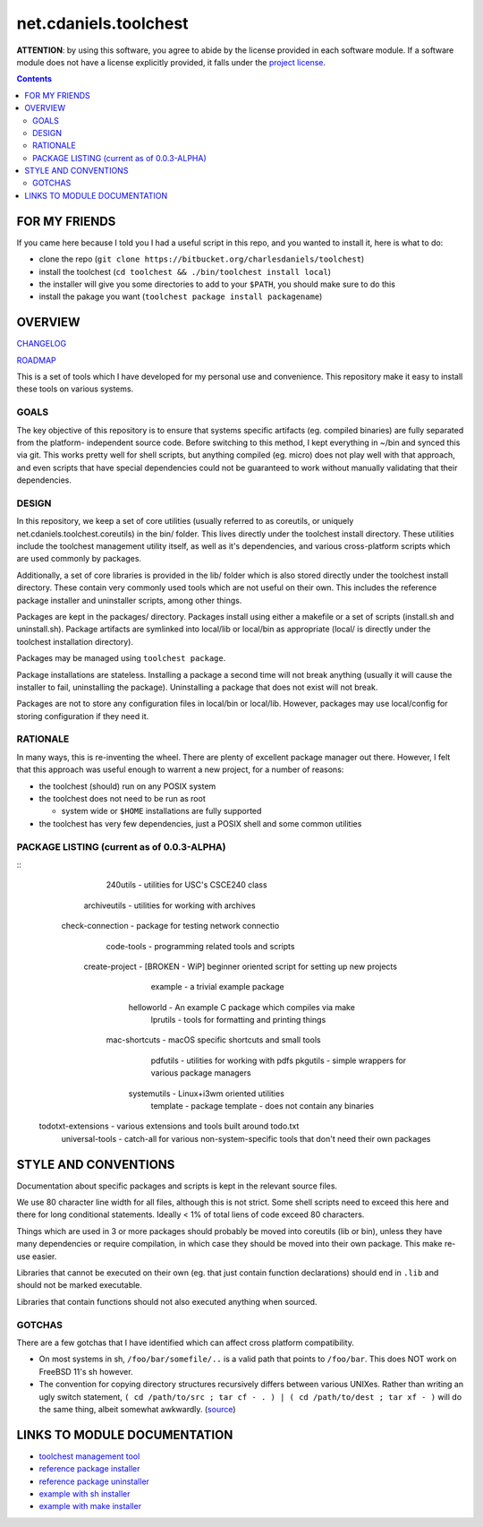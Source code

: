 **********************
net.cdaniels.toolchest
**********************

**ATTENTION**: by using this software, you agree to abide by the license
provided in each software module. If a software module does not have a license
explicitly provided, it falls under the `project license <LICENSE>`_.

.. contents::

FOR MY FRIENDS
==============

If you came here because I told you I had a useful script in this repo, and
you wanted to install it, here is what to do:

* clone the repo (``git clone https://bitbucket.org/charlesdaniels/toolchest``)

* install the toolchest (``cd toolchest && ./bin/toolchest install local``)

* the installer will give you some directories to add to your ``$PATH``, you
  should make sure to do this

* install the pakage you want (``toolchest package install packagename``)

OVERVIEW
========

`CHANGELOG <CHANGELOG>`_

`ROADMAP <ROADMAP>`_

This is a set of tools which I have developed for my personal use and
convenience. This repository make it easy to install these tools on various
systems.

GOALS
-----

The key objective of this repository is to ensure that systems specific
artifacts (eg. compiled binaries) are fully separated from the platform-
independent source code. Before switching to this method, I kept everything in
~/bin and synced this via git. This works pretty well for shell scripts, but
anything compiled (eg. micro) does not play well with that approach, and even
scripts that have special dependencies could not be guaranteed to work without
manually validating that their dependencies.

DESIGN
------

In this repository, we keep a set of core utilities (usually referred to as
coreutils, or uniquely net.cdaniels.toolchest.coreutils) in the bin/ folder.
This lives directly under the toolchest install directory. These utilities
include the toolchest management utility itself, as well as it's dependencies,
and various cross-platform scripts which are used commonly by packages.

Additionally, a set of core libraries is provided in the lib/ folder which is
also stored directly under the toolchest install directory. These contain very
commonly used tools which are not useful on their own. This includes the
reference package installer and uninstaller scripts, among other things.

Packages are kept in the packages/ directory. Packages install using either a
makefile or a set of scripts (install.sh and uninstall.sh). Package artifacts
are symlinked into local/lib or local/bin as appropriate (local/ is directly
under the toolchest installation directory). 

Packages may be managed using ``toolchest package``. 

Package installations are stateless. Installing a package a second time will
not break anything (usually it will cause the installer to fail, uninstalling
the package). Uninstalling a package that does not exist will not break.

Packages are not to store any configuration files in local/bin or local/lib.
However, packages may use local/config for storing configuration if they need
it.


RATIONALE
---------

In many ways, this is re-inventing the wheel. There are plenty of excellent
package manager out there. However, I felt that this approach was useful
enough to warrent a new project, for a number of reasons:

* the toolchest (should) run on any POSIX system 
* the toolchest does not need to be run as root

  - system wide or ``$HOME`` installations are fully supported

* the toolchest has very few dependencies, just a POSIX shell and some common
  utilities

PACKAGE LISTING (current as of 0.0.3-ALPHA)
-------------------------------------------

::
            240utils - utilities for USC's CSCE240 class
        archiveutils - utilities for working with archives
    check-connection - package for testing network connectio
          code-tools - programming related tools and scripts
      create-project - [BROKEN - WiP] beginner oriented script for setting up new projects
             example - a trivial example package
          helloworld - An example C package which compiles via make
            lprutils - tools for formatting and printing things
       mac-shortcuts - macOS specific shortcuts and small tools
            pdfutils - utilities for working with pdfs
            pkgutils - simple wrappers for various package managers
         systemutils - Linux+i3wm oriented utilities
            template - package template - does not contain any binaries
  todotxt-extensions - various extensions and tools built around todo.txt
     universal-tools - catch-all for various non-system-specific tools that don't need their own packages


STYLE AND CONVENTIONS
=====================

Documentation about specific packages and scripts is kept in the relevant
source files.

We use 80 character line width for all files, although this is not strict.
Some shell scripts need to exceed this here and there for long conditional
statements. Ideally < 1% of total liens of code exceed 80 characters.

Things which are used in 3 or more packages should probably be moved into
coreutils (lib or bin), unless they have many dependencies or require
compilation, in which case they should be moved into their own package. This
make re-use easier. 

Libraries that cannot be executed on their own (eg. that just contain function
declarations) should end in ``.lib`` and should not be marked executable.

Libraries that contain functions should not also executed anything when
sourced.

GOTCHAS
-------

There are a few gotchas that I have identified which can affect cross platform
compatibility.

* On most systems in sh, ``/foo/bar/somefile/..`` is a valid path that points
  to ``/foo/bar``. This does NOT work on FreeBSD 11's sh however. 

* The convention for copying directory structures recursively differs between
  various UNIXes. Rather than writing an ugly switch statement, ``( cd
  /path/to/src ; tar cf - . ) | ( cd /path/to/dest ; tar xf - )`` will do the
  same thing, albeit somewhat awkwardly. (`source
  <http://superuser.com/a/138604>`_)


LINKS TO MODULE DOCUMENTATION
=============================

* `toolchest management tool <bin/toolchest>`_
* `reference package installer <lib/generic-install.sh>`_
* `reference package uninstaller <lib/generic-uninstall.sh>`_
* `example with sh installer <packages/example>`_
* `example with make installer <packages/helloworld>`_

